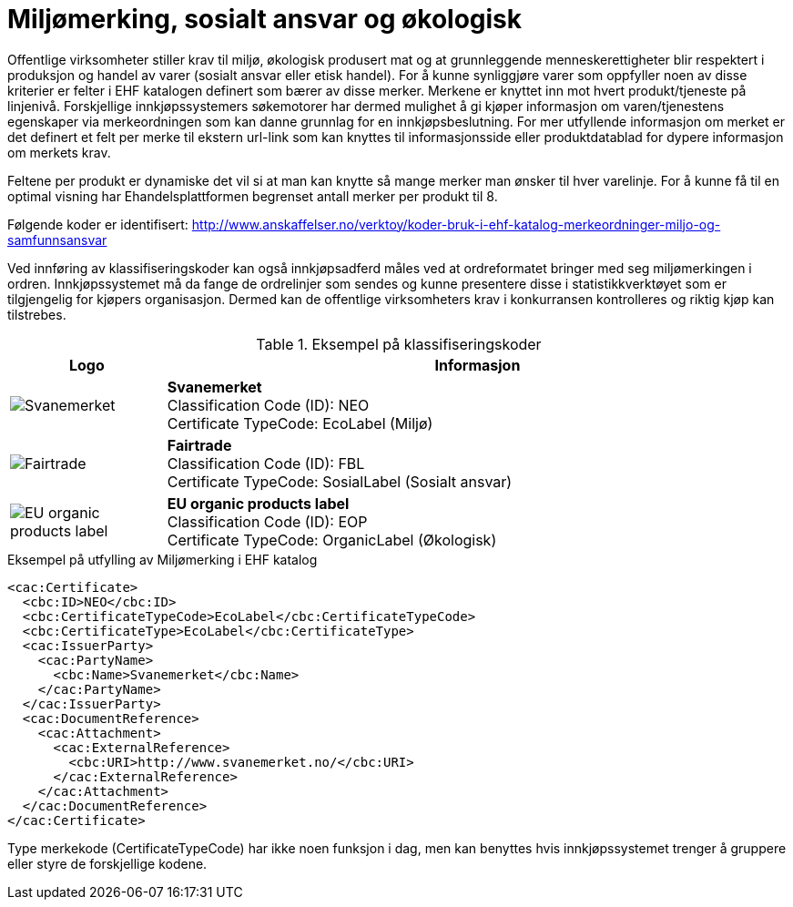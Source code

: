 = Miljømerking, sosialt ansvar og økologisk

Offentlige virksomheter stiller krav til miljø, økologisk produsert mat og at grunnleggende menneskerettigheter blir respektert i produksjon og handel av varer (sosialt ansvar eller etisk handel). For å kunne synliggjøre varer som oppfyller noen av disse kriterier er felter i EHF katalogen definert som bærer av disse merker.  Merkene er knyttet inn mot hvert produkt/tjeneste på linjenivå.  Forskjellige innkjøpssystemers søkemotorer har dermed mulighet å gi kjøper informasjon om varen/tjenestens egenskaper via merkeordningen som kan danne grunnlag for en innkjøpsbeslutning. For mer utfyllende informasjon om merket er det definert et felt per merke til ekstern url-link som kan knyttes til informasjonsside eller produktdatablad for dypere informasjon om merkets krav.

Feltene per produkt er dynamiske det vil si at man kan knytte så mange merker man ønsker til hver varelinje.  For å kunne få til en optimal visning har Ehandelsplattformen begrenset antall merker per produkt til 8.

Følgende koder er identifisert: http://www.anskaffelser.no/verktoy/koder-bruk-i-ehf-katalog-merkeordninger-miljo-og-samfunnsansvar

Ved innføring av klassifiseringskoder kan også innkjøpsadferd måles ved at ordreformatet bringer med seg miljømerkingen i ordren.  Innkjøpssystemet må da fange de ordrelinjer som sendes og kunne presentere disse i statistikkverktøyet som er tilgjengelig for kjøpers organisasjon.  Dermed kan de offentlige virksomheters krav i konkurransen kontrolleres og riktig kjøp kan tilstrebes.

.Eksempel på klassifiseringskoder
[cols="^.^2a,8a", options="header"]
|===
<| Logo
| Informasjon

| image:images/label-neo.png[Svanemerket]
| *Svanemerket* +
Classification Code (ID): NEO +
Certificate TypeCode: EcoLabel (Miljø)

| image:images/label-fbl.png[Fairtrade]
| *Fairtrade* +
Classification Code (ID): FBL +
Certificate TypeCode: SosialLabel (Sosialt ansvar)

| image:images/label-eop.png[EU organic products label]
| *EU organic products label* +
Classification Code (ID): EOP +
Certificate TypeCode: OrganicLabel (Økologisk)
|===

[source]
.Eksempel på utfylling av Miljømerking i EHF katalog
----
<cac:Certificate>
  <cbc:ID>NEO</cbc:ID>
  <cbc:CertificateTypeCode>EcoLabel</cbc:CertificateTypeCode>
  <cbc:CertificateType>EcoLabel</cbc:CertificateType>
  <cac:IssuerParty>
    <cac:PartyName>
      <cbc:Name>Svanemerket</cbc:Name>
    </cac:PartyName>
  </cac:IssuerParty>
  <cac:DocumentReference>
    <cac:Attachment>
      <cac:ExternalReference>
        <cbc:URI>http://www.svanemerket.no/</cbc:URI>
      </cac:ExternalReference>
    </cac:Attachment>
  </cac:DocumentReference>
</cac:Certificate>
----

Type merkekode (CertificateTypeCode) har ikke noen funksjon i dag, men kan benyttes hvis innkjøpssystemet trenger å gruppere eller styre de forskjellige kodene.
